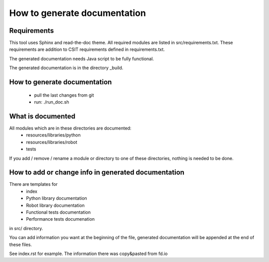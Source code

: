 How to generate documentation
=============================


Requirements
------------

This tool uses Sphinx and read-the-doc theme. All required modules are listed in
src/requirements.txt. These requirements are addition to CSIT requirements
defined in requirements.txt.

The generated documentation needs Java script to be fully functional.

The generated documentation is in the directory _build.


How to generate documentation
-----------------------------

 - pull the last changes from git
 - run: ./run_doc.sh


What is documented
------------------

All modules which are in these directories are documented:
 - resources/libraries/python
 - resources/libraries/robot
 - tests

If you add / remove / rename a module or directory to one of these
directories, nothing is needed to be done.


How to add or change info in generated documentation
----------------------------------------------------

There are templates for
 - index
 - Python library documentation
 - Robot library documentation
 - Functional tests documentation
 - Performance tests documenation
in src/ directory.

You can add information you want at the beginning of the file, generated
documentation will be appended at the end of these files.

See index.rst for example. The information there was copy&pasted from fd.io
